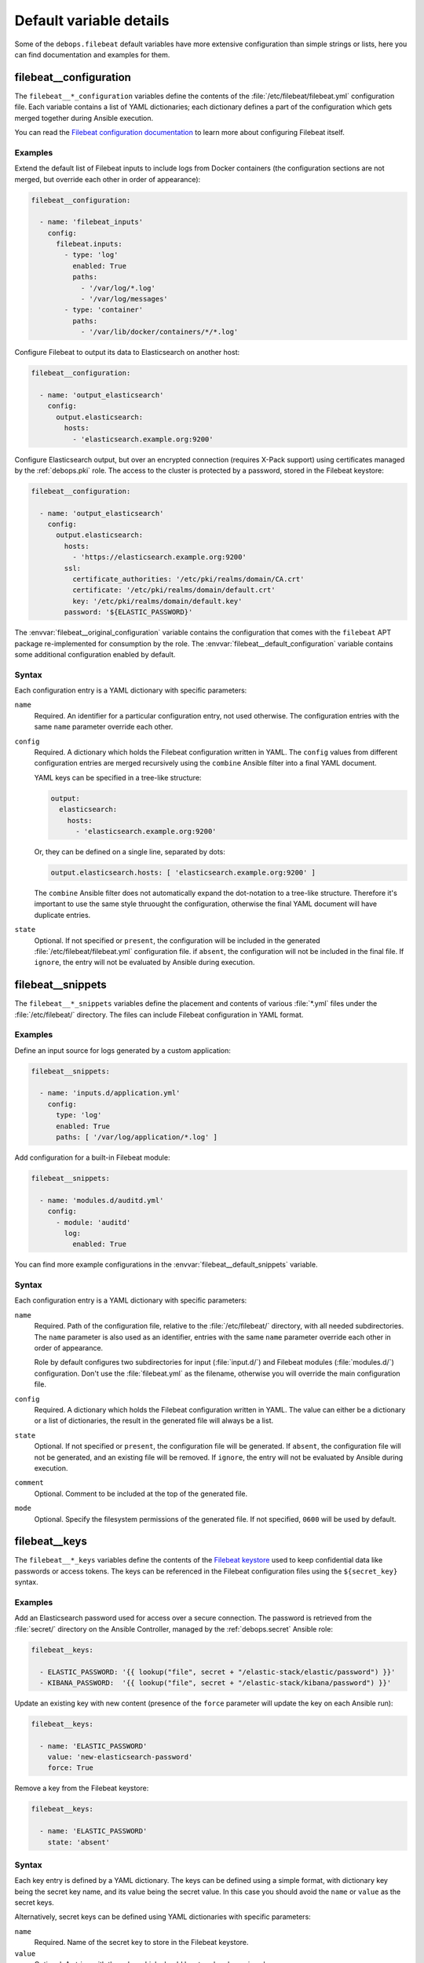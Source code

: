 .. Copyright (C) 2020 Maciej Delmanowski <drybjed@gmail.com>
.. Copyright (C) 2020 DebOps <https://debops.org/>
.. SPDX-License-Identifier: GPL-3.0-only

Default variable details
========================

Some of the ``debops.filebeat`` default variables have more extensive
configuration than simple strings or lists, here you can find documentation and
examples for them.


.. _filebeat__ref_configuration:

filebeat__configuration
-----------------------

The ``filebeat__*_configuration`` variables define the contents of the
:file:`/etc/filebeat/filebeat.yml` configuration file. Each variable contains
a list of YAML dictionaries; each dictionary defines a part of the
configuration which gets merged together during Ansible execution.

You can read the `Filebeat configuration documentation`__ to learn more about
configuring Filebeat itself.

.. __: https://www.elastic.co/guide/en/beats/filebeat/current/configuring-howto-filebeat.html

Examples
~~~~~~~~

Extend the default list of Filebeat inputs to include logs from Docker
containers (the configuration sections are not merged, but override each other
in order of appearance):

.. code-block:: yaml

   filebeat__configuration:

     - name: 'filebeat_inputs'
       config:
         filebeat.inputs:
           - type: 'log'
             enabled: True
             paths:
               - '/var/log/*.log'
               - '/var/log/messages'
           - type: 'container'
             paths:
               - '/var/lib/docker/containers/*/*.log'

Configure Filebeat to output its data to Elasticsearch on another host:

.. code-block:: yaml

   filebeat__configuration:

     - name: 'output_elasticsearch'
       config:
         output.elasticsearch:
           hosts:
             - 'elasticsearch.example.org:9200'

Configure Elasticsearch output, but over an encrypted connection (requires
X-Pack support) using certificates managed by the :ref:`debops.pki` role. The
access to the cluster is protected by a password, stored in the Filebeat
keystore:

.. code-block:: yaml

   filebeat__configuration:

     - name: 'output_elasticsearch'
       config:
         output.elasticsearch:
           hosts:
             - 'https://elasticsearch.example.org:9200'
           ssl:
             certificate_authorities: '/etc/pki/realms/domain/CA.crt'
             certificate: '/etc/pki/realms/domain/default.crt'
             key: '/etc/pki/realms/domain/default.key'
           password: '${ELASTIC_PASSWORD}'

The :envvar:`filebeat__original_configuration` variable contains the
configuration that comes with the ``filebeat`` APT package re-implemented for
consumption by the role. The :envvar:`filebeat__default_configuration` variable
contains some additional configuration enabled by default.

Syntax
~~~~~~

Each configuration entry is a YAML dictionary with specific parameters:

``name``
  Required. An identifier for a particular configuration entry, not used
  otherwise. The configuration entries with the same ``name`` parameter
  override each other.

``config``
  Required. A dictionary which holds the Filebeat configuration written in
  YAML. The ``config`` values from different configuration entries are merged
  recursively using the ``combine`` Ansible filter into a final YAML document.

  YAML keys can be specified in a tree-like structure:

  .. code-block:: yaml

     output:
       elasticsearch:
         hosts:
           - 'elasticsearch.example.org:9200'

  Or, they can be defined on a single line, separated by dots:

  .. code-block:: yaml

     output.elasticsearch.hosts: [ 'elasticsearch.example.org:9200' ]

  The ``combine`` Ansible filter does not automatically expand the dot-notation
  to a tree-like structure. Therefore it's important to use the same style
  thruought the configuration, otherwise the final YAML document will have
  duplicate entries.

``state``
  Optional. If not specified or ``present``, the configuration will be included
  in the generated :file:`/etc/filebeat/filebeat.yml` configuration file. if
  ``absent``, the configuration will not be included in the final file. If
  ``ignore``, the entry will not be evaluated by Ansible during execution.


.. _filebeat__ref_snippets:

filebeat__snippets
------------------

The ``filebeat__*_snippets`` variables define the placement and contents of
various :file:`*.yml` files under the :file:`/etc/filebeat/` directory. The
files can include Filebeat configuration in YAML format.

Examples
~~~~~~~~

Define an input source for logs generated by a custom application:

.. code-block:: yaml

   filebeat__snippets:

     - name: 'inputs.d/application.yml'
       config:
         type: 'log'
         enabled: True
         paths: [ '/var/log/application/*.log' ]

Add configuration for a built-in Filebeat module:

.. code-block:: yaml

   filebeat__snippets:

     - name: 'modules.d/auditd.yml'
       config:
         - module: 'auditd'
           log:
             enabled: True

You can find more example configurations in the
:envvar:`filebeat__default_snippets` variable.

Syntax
~~~~~~

Each configuration entry is a YAML dictionary with specific parameters:

``name``
  Required. Path of the configuration file, relative to the
  :file:`/etc/filebeat/` directory, with all needed subdirectories. The
  ``name`` parameter is also used as an identifier, entries with the same
  ``name`` parameter override each other in order of appearance.

  Role by default configures two subdirectories for input (:file:`input.d/`)
  and Filebeat modules (:file:`modules.d/`) configuration. Don't use the
  :file:`filebeat.yml` as the filename, otherwise you will override the main
  configuration file.

``config``
  Required. A dictionary which holds the Filebeat configuration written in
  YAML. The value can either be a dictionary or a list of dictionaries, the
  result in the generated file will always be a list.

``state``
  Optional. If not specified or ``present``, the configuration file will be
  generated.  If ``absent``, the configuration file will not be generated, and
  an existing file will be removed. If ``ignore``, the entry will not be
  evaluated by Ansible during execution.

``comment``
  Optional. Comment to be included at the top of the generated file.

``mode``
  Optional. Specify the filesystem permissions of the generated file. If not
  specified, ``0600`` will be used by default.

.. _filebeat__ref_keys:

filebeat__keys
--------------

The ``filebeat__*_keys`` variables define the contents of the `Filebeat
keystore`__ used to keep confidential data like passwords or access tokens. The
keys can be referenced in the Filebeat configuration files using the
``${secret_key}`` syntax.

.. __: https://www.elastic.co/guide/en/beats/filebeat/current/keystore.html

Examples
~~~~~~~~

Add an Elasticsearch password used for access over a secure connection. The
password is retrieved from the :file:`secret/` directory on the Ansible
Controller, managed by the :ref:`debops.secret` Ansible role:

.. code-block:: yaml

   filebeat__keys:

     - ELASTIC_PASSWORD: '{{ lookup("file", secret + "/elastic-stack/elastic/password") }}'
     - KIBANA_PASSWORD:  '{{ lookup("file", secret + "/elastic-stack/kibana/password") }}'

Update an existing key with new content (presence of the ``force`` parameter
will update the key on each Ansible run):

.. code-block:: yaml

   filebeat__keys:

     - name: 'ELASTIC_PASSWORD'
       value: 'new-elasticsearch-password'
       force: True

Remove a key from the Filebeat keystore:

.. code-block:: yaml

   filebeat__keys:

     - name: 'ELASTIC_PASSWORD'
       state: 'absent'

Syntax
~~~~~~

Each key entry is defined by a YAML dictionary. The keys can be defined using
a simple format, with dictionary key being the secret key name, and its value
being the secret value. In this case you should avoid the ``name`` or ``value``
as the secret keys.

Alternatively, secret keys can be defined using YAML dictionaries with specific
parameters:

``name``
  Required. Name of the secret key to store in the Filebeat keystore.

``value``
  Optional. A string with the value which should be stored under a given key.

``state``
  Optional. If not specified or ``present``, the key will be inserted into the
  keystore. If ``absent``, the key will be removed from the keystore.

``force``
  Optional, boolean. If present and ``True``, the specified key will be updated
  in the keystore.
